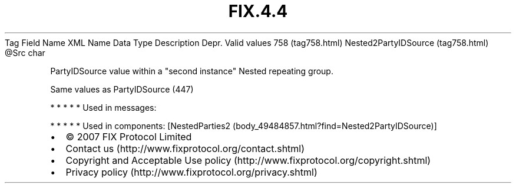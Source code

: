 .TH FIX.4.4 "" "" "Tag #758"
Tag
Field Name
XML Name
Data Type
Description
Depr.
Valid values
758 (tag758.html)
Nested2PartyIDSource (tag758.html)
\@Src
char
.PP
PartyIDSource value within a "second instance" Nested repeating
group.
.PP
Same values as PartyIDSource (447)
.PP
   *   *   *   *   *
Used in messages:
.PP
   *   *   *   *   *
Used in components:
[NestedParties2 (body_49484857.html?find=Nested2PartyIDSource)]

.PD 0
.P
.PD

.PP
.PP
.IP \[bu] 2
© 2007 FIX Protocol Limited
.IP \[bu] 2
Contact us (http://www.fixprotocol.org/contact.shtml)
.IP \[bu] 2
Copyright and Acceptable Use policy (http://www.fixprotocol.org/copyright.shtml)
.IP \[bu] 2
Privacy policy (http://www.fixprotocol.org/privacy.shtml)

